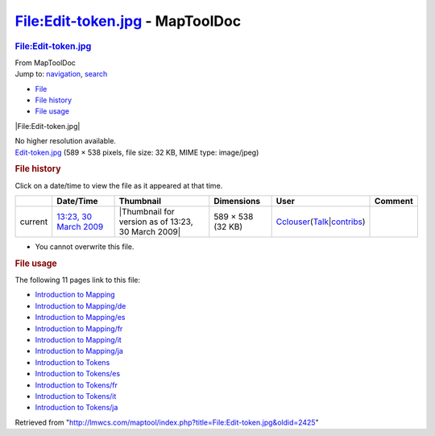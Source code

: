 ================================
File:Edit-token.jpg - MapToolDoc
================================

.. contents::
   :depth: 3
..

.. container:: noprint
   :name: mw-page-base

.. container:: noprint
   :name: mw-head-base

.. container:: mw-body
   :name: content

   .. container:: mw-indicators

   .. rubric:: File:Edit-token.jpg
      :name: firstHeading
      :class: firstHeading

   .. container:: mw-body-content
      :name: bodyContent

      .. container::
         :name: siteSub

         From MapToolDoc

      .. container::
         :name: contentSub

      .. container:: mw-jump
         :name: jump-to-nav

         Jump to: `navigation <#mw-head>`__, `search <#p-search>`__

      .. container::
         :name: mw-content-text

         -  `File <#file>`__
         -  `File history <#filehistory>`__
         -  `File usage <#filelinks>`__

         .. container:: fullImageLink
            :name: file

            |File:Edit-token.jpg|

            .. container:: mw-filepage-resolutioninfo

               No higher resolution available.

         .. container:: fullMedia

            `Edit-token.jpg </maptool/images/0/03/Edit-token.jpg>`__
            ‎(589 × 538 pixels, file size: 32 KB, MIME type: image/jpeg)

         .. container:: mw-content-ltr
            :name: mw-imagepage-content

         .. rubric:: File history
            :name: filehistory

         .. container::
            :name: mw-imagepage-section-filehistory

            Click on a date/time to view the file as it appeared at that
            time.

            ======= ============================================================== ================================================== ================= ====================================================================================================================================================================== =======
            \       Date/Time                                                      Thumbnail                                          Dimensions        User                                                                                                                                                                   Comment
            ======= ============================================================== ================================================== ================= ====================================================================================================================================================================== =======
            current `13:23, 30 March 2009 </maptool/images/0/03/Edit-token.jpg>`__ |Thumbnail for version as of 13:23, 30 March 2009| 589 × 538 (32 KB) `Cclouser <User:Cclouser>`__\ (\ \ `Talk <User_talk:Cclouser>`__\ \ \|\ \ `contribs <Special:Contributions/Cclouser>`__\ \ )
            ======= ============================================================== ================================================== ================= ====================================================================================================================================================================== =======

         -  You cannot overwrite this file.

         .. rubric:: File usage
            :name: filelinks

         .. container::
            :name: mw-imagepage-section-linkstoimage

            The following 11 pages link to this file:

            -  `Introduction to
               Mapping <Introduction_to_Mapping>`__
            -  `Introduction to
               Mapping/de <Introduction_to_Mapping/de>`__
            -  `Introduction to
               Mapping/es <Introduction_to_Mapping/es>`__
            -  `Introduction to
               Mapping/fr <Introduction_to_Mapping/fr>`__
            -  `Introduction to
               Mapping/it <Introduction_to_Mapping/it>`__
            -  `Introduction to
               Mapping/ja <Introduction_to_Mapping/ja>`__
            -  `Introduction to
               Tokens <Introduction_to_Tokens>`__
            -  `Introduction to
               Tokens/es <Introduction_to_Tokens/es>`__
            -  `Introduction to
               Tokens/fr <Introduction_to_Tokens/fr>`__
            -  `Introduction to
               Tokens/it <Introduction_to_Tokens/it>`__
            -  `Introduction to
               Tokens/ja <Introduction_to_Tokens/ja>`__

      .. container:: printfooter

         Retrieved from
         "http://lmwcs.com/maptool/index.php?title=File:Edit-token.jpg&oldid=2425"

